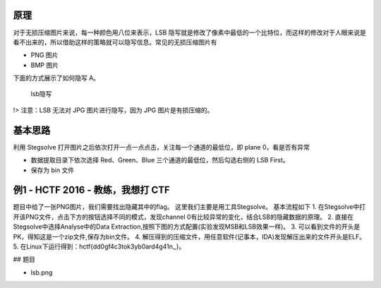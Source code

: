 原理
====

对于无损压缩图片来说，每一种颜色用八位来表示，LSB
隐写就是修改了像素中最低的一个比特位，而这样的修改对于人眼来说是看不出来的，所以借助这样的策略就可以隐写信息。常见的无损压缩图片有

-  PNG 图片
-  BMP 图片

下面的方式展示了如何隐写 A。

.. figure:: /misc/picture/figure/lsb-intro.png
   :alt: lsb隐写

   lsb隐写

.. figure:: /misc/picture/figure/lsb-fora.png
   :alt: 

!> 注意：LSB 无法对 JPG 图片进行隐写，因为 JPG 图片是有损压缩的。

基本思路
========

利用 Stegsolve
打开图片之后依次打开一点一点点击，关注每一个通道的最低位，即 plane
0，看是否有异常

-  数据提取目录下依次选择 Red、Green、Blue
   三个通道的最低位，然后勾选右侧的 LSB First。
-  保存为 bin 文件

例1 - HCTF 2016 - 教练，我想打 CTF
==================================

题目中给了一张PNG图片，我们需要找出隐藏其中的flag。
这里我们主要是用工具Stegsolve。 基本流程如下 1.
在Stegsolve中打开该PNG文件，点击下方的按钮选择不同的模式，发现channel
0有比较异常的变化，结合LSB的隐藏数据的原理。 2.
直接在Stegsolve中选择Analyse中的Data
Extraction,按照下图的方式配置(实验发现MSB和LSB效果一样)。 3.
可以看到文件的开头是PK，得知这是一个zip文件,保存为bin文件。 4.
解压得到的压缩文件，用任意软件(记事本，IDA)发现解压出来的文件开头是ELF。
5. 在Linux下运行得到：hctf{dd0gf4c3tok3yb0ard4g41n\ :sub:`~`}。

|conf| ## 题目

-  lsb.png

.. |conf| image:: /misc/picture/figure/lsb-example2.PNG
